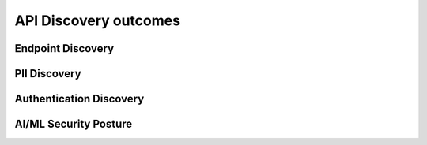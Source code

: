 API Discovery outcomes
======================



Endpoint Discovery
------------------


PII Discovery
-------------



Authentication Discovery
------------------------


AI/ML Security Posture
----------------------